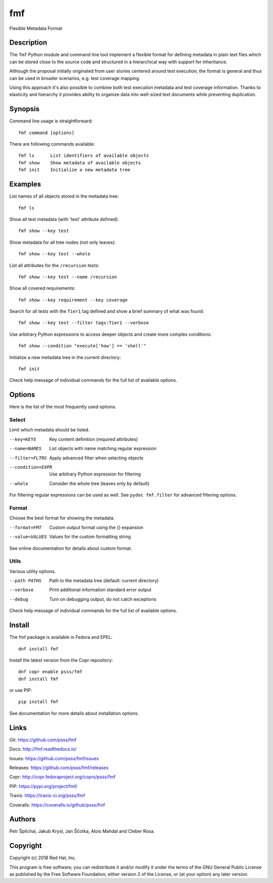 
======================
    fmf
======================

Flexible Metadata Format


Description
~~~~~~~~~~~~~~~~~~~~~~~~~~~~~~~~~~~~~~~~~~~~~~~~~~~~~~~~~~~~~~~~~~

The ``fmf`` Python module and command line tool implement a
flexible format for defining metadata in plain text files which
can be stored close to the source code and structured in a
hierarchical way with support for inheritance.

Although the proposal initially originated from user stories
centered around test execution, the format is general and thus
can be used in broader scenarios, e.g. test coverage mapping.

Using this approach it's also possible to combine both test
execution metadata and test coverage information. Thanks to
elasticity and hierarchy it provides ability to organize data
into well-sized text documents while preventing duplication.


Synopsis
~~~~~~~~~~~~~~~~~~~~~~~~~~~~~~~~~~~~~~~~~~~~~~~~~~~~~~~~~~~~~~~~~~

Command line usage is straightforward::

    fmf command [options]

There are following commands available::

    fmf ls      List identifiers of available objects
    fmf show    Show metadata of available objects
    fmf init    Initialize a new metadata tree


Examples
~~~~~~~~~~~~~~~~~~~~~~~~~~~~~~~~~~~~~~~~~~~~~~~~~~~~~~~~~~~~~~~~~~

List names of all objects stored in the metadata tree::

    fmf ls

Show all test metadata (with 'test' attribute defined)::

    fmf show --key test

Show metadata for all tree nodes (not only leaves)::

    fmf show --key test --whole

List all attributes for the ``/recursion`` tests::

    fmf show --key test --name /recursion

Show all covered requirements::

    fmf show --key requirement --key coverage

Search for all tests with the ``Tier1`` tag defined and show a
brief summary of what was found::

    fmf show --key test --filter tags:Tier1 --verbose

Use arbitrary Python expressions to access deeper objects and
create more complex conditions::

    fmf show --condition "execute['how'] == 'shell'"

Initialize a new metadata tree in the current directory::

    fmf init

Check help message of individual commands for the full list of
available options.


Options
~~~~~~~~~~~~~~~~~~~~~~~~~~~~~~~~~~~~~~~~~~~~~~~~~~~~~~~~~~~~~~~~~~

Here is the list of the most frequently used options.

Select
------

Limit which metadata should be listed.

--key=KEYS
    Key content definition (required attributes)

--name=NAMES
    List objects with name matching regular expression

--filter=FLTRS
    Apply advanced filter when selecting objects

--condition=EXPR
    Use arbitrary Python expression for filtering

--whole
    Consider the whole tree (leaves only by default)

For filtering regular expressions can be used as well. See
``pydoc fmf.filter`` for advanced filtering options.

Format
------

Choose the best format for showing the metadata.

--format=FMT
    Custom output format using the {} expansion

--value=VALUES
    Values for the custom formatting string

See online documentation for details about custom format.

Utils
-----

Various utility options.

--path PATHS
    Path to the metadata tree (default: current directory)

--verbose
    Print additional information standard error output

--debug
    Turn on debugging output, do not catch exceptions

Check help message of individual commands for the full list of
available options.


Install
~~~~~~~~~~~~~~~~~~~~~~~~~~~~~~~~~~~~~~~~~~~~~~~~~~~~~~~~~~~~~~~~~~

The fmf package is available in Fedora and EPEL::

    dnf install fmf

Install the latest version from the Copr repository::

    dnf copr enable psss/fmf
    dnf install fmf

or use PIP::

    pip install fmf

See documentation for more details about installation options.


Links
~~~~~~~~~~~~~~~~~~~~~~~~~~~~~~~~~~~~~~~~~~~~~~~~~~~~~~~~~~~~~~~~~~

Git:
https://github.com/psss/fmf

Docs:
http://fmf.readthedocs.io/

Issues:
https://github.com/psss/fmf/issues

Releases:
https://github.com/psss/fmf/releases

Copr:
http://copr.fedoraproject.org/coprs/psss/fmf

PIP:
https://pypi.org/project/fmf/

Travis:
https://travis-ci.org/psss/fmf

Coveralls:
https://coveralls.io/github/psss/fmf


Authors
~~~~~~~~~~~~~~~~~~~~~~~~~~~~~~~~~~~~~~~~~~~~~~~~~~~~~~~~~~~~~~~~~~

Petr Šplíchal, Jakub Krysl, Jan Ščotka, Alois Mahdal and Cleber
Rosa.


Copyright
~~~~~~~~~~~~~~~~~~~~~~~~~~~~~~~~~~~~~~~~~~~~~~~~~~~~~~~~~~~~~~~~~~

Copyright (c) 2018 Red Hat, Inc.

This program is free software; you can redistribute it and/or
modify it under the terms of the GNU General Public License as
published by the Free Software Foundation; either version 2 of
the License, or (at your option) any later version.
